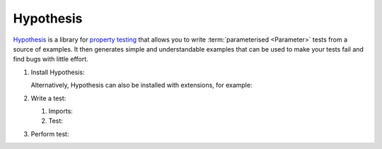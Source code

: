Hypothesis
==========

`Hypothesis <https://hypothesis.readthedocs.io/>`_ is a library for `property
testing <https://en.wikipedia.org/wiki/Software_testing#Property_testing>`_ that
allows you to write :term:`parameterised <Parameter>` tests from a source of
examples. It then generates simple and understandable examples that can be used
to make your tests fail and find bugs with little effort.

#. Install Hypothesis:

   .. tab:: Linux/macOS

      .. code-block:: console

         $ python -m pip install hypothesis

   .. tab:: Windows

      .. code-block:: ps1con

         C:> python -m pip install hypothesis

   Alternatively, Hypothesis can also be installed with extensions, for example:

   .. tab:: Linux/macOS

      .. code-block:: console

         $ python -m pip install hypothesis[numpy,pandas]

   .. tab:: Windows

      .. code-block:: ps1con

         C:> python -m pip install hypothesis[numpy,pandas]

#. Write a test:

   #. Imports:

      .. literalinclude:: test_hypothesis.py
         :language: python
         :lines: 1-3
         :lineno-start: 1

   #. Test:

      .. literalinclude:: test_hypothesis.py
         :language: python
         :lines: 6-
         :lineno-start: 6

#. Perform test:

   .. tab:: Linux/macOS

      .. code-block:: pytest

         $ python -m pytest test_hypothesis.py
         ============================= test session starts ==============================
         platform darwin -- Python 3.13.0, pytest-8.3.3, pluggy-1.5.0
         rootdir: /Users/veit/cusy/trn/python-basics/docs/test
         plugins: hypothesis-6.114.1
         collected 1 item

         test_hypothesis.py F                                                     [100%]

         =================================== FAILURES ===================================
         __________________________________ test_mean ___________________________________

             @given(lists(floats(allow_nan=False, allow_infinity=False), min_size=1))
         >   def test_mean(ls):

         test_hypothesis.py:6:
         _ _ _ _ _ _ _ _ _ _ _ _ _ _ _ _ _ _ _ _ _ _ _ _ _ _ _ _ _ _ _ _ _ _ _ _ _ _ _ _

         ls = [9.9792015476736e+291, 1.7976931348623157e+308]

             @given(lists(floats(allow_nan=False, allow_infinity=False), min_size=1))
             def test_mean(ls):
                 mean = sum(ls) / len(ls)
         >       assert min(ls) <= mean <= max(ls)
         E       assert inf <= 1.7976931348623157e+308
         E        +  where 1.7976931348623157e+308 = max([9.9792015476736e+291, 1.7976931348623157e+308])

         test_hypothesis.py:8: AssertionError
         ---------------------------------- Hypothesis ----------------------------------
         Falsifying example: test_mean(
             ls=[9.9792015476736e+291, 1.7976931348623157e+308],
         )
         =========================== short test summary info ============================
         FAILED test_hypothesis.py::test_mean - assert inf <= 1.7976931348623157e+308
         ============================== 1 failed in 0.44s ===============================

   .. tab:: Windows

      .. code-block:: pytest

         C:> python -m pytest test_hypothesis.py
         ============================= test session starts ==============================
         platform win32 -- Python 3.13.0, pytest-8.3.3, pluggy-1.5.0
         rootdir: C:\Users\veit\python-basics\docs\test
         plugins: plugins: hypothesis-6.114.1
         collected 1 item

         test_hypothesis.py F                                                     [100%]

         =================================== FAILURES ===================================
         __________________________________ test_mean ___________________________________

             @given(lists(floats(allow_nan=False, allow_infinity=False), min_size=1))
         >   def test_mean(ls):

         test_hypothesis.py:6:
         _ _ _ _ _ _ _ _ _ _ _ _ _ _ _ _ _ _ _ _ _ _ _ _ _ _ _ _ _ _ _ _ _ _ _ _ _ _ _ _

         ls = [9.9792015476736e+291, 1.7976931348623157e+308]

             @given(lists(floats(allow_nan=False, allow_infinity=False), min_size=1))
             def test_mean(ls):
                 mean = sum(ls) / len(ls)
         >       assert min(ls) <= mean <= max(ls)
         E       assert inf <= 1.7976931348623157e+308
         E        +  where 1.7976931348623157e+308 = max([9.9792015476736e+291, 1.7976931348623157e+308])

         test_hypothesis.py:8: AssertionError
         ---------------------------------- Hypothesis ----------------------------------
         Falsifying example: test_mean(
             ls=[9.9792015476736e+291, 1.7976931348623157e+308],
         )
         =========================== short test summary info ============================
         FAILED test_hypothesis.py::test_mean - assert inf <= 1.7976931348623157e+308
         ============================== 1 failed in 0.44s ===============================

.. seealso::
   `Hypothesis for the Scientific Stack
   <https://hypothesis.readthedocs.io/en/latest/numpy.html>`_
